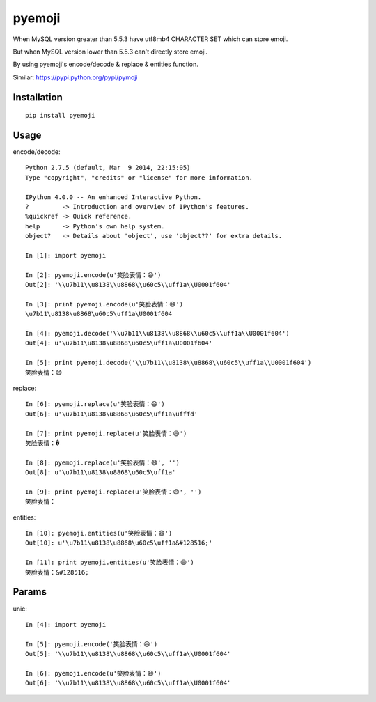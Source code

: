 ========
pyemoji
========

When MySQL version greater than 5.5.3 have utf8mb4 CHARACTER SET which can store emoji.

But when MySQL version lower than 5.5.3 can't directly store emoji.

By using pyemoji's encode/decode & replace & entities function.

Similar: https://pypi.python.org/pypi/pymoji

Installation
============

::

    pip install pyemoji


Usage
=====

encode/decode::

    Python 2.7.5 (default, Mar  9 2014, 22:15:05)
    Type "copyright", "credits" or "license" for more information.

    IPython 4.0.0 -- An enhanced Interactive Python.
    ?         -> Introduction and overview of IPython's features.
    %quickref -> Quick reference.
    help      -> Python's own help system.
    object?   -> Details about 'object', use 'object??' for extra details.

    In [1]: import pyemoji

    In [2]: pyemoji.encode(u'笑脸表情：😄')
    Out[2]: '\\u7b11\\u8138\\u8868\\u60c5\\uff1a\\U0001f604'

    In [3]: print pyemoji.encode(u'笑脸表情：😄')
    \u7b11\u8138\u8868\u60c5\uff1a\U0001f604

    In [4]: pyemoji.decode('\\u7b11\\u8138\\u8868\\u60c5\\uff1a\\U0001f604')
    Out[4]: u'\u7b11\u8138\u8868\u60c5\uff1a\U0001f604'

    In [5]: print pyemoji.decode('\\u7b11\\u8138\\u8868\\u60c5\\uff1a\\U0001f604')
    笑脸表情：😄


replace::

    In [6]: pyemoji.replace(u'笑脸表情：😄')
    Out[6]: u'\u7b11\u8138\u8868\u60c5\uff1a\ufffd'

    In [7]: print pyemoji.replace(u'笑脸表情：😄')
    笑脸表情：�

    In [8]: pyemoji.replace(u'笑脸表情：😄', '')
    Out[8]: u'\u7b11\u8138\u8868\u60c5\uff1a'

    In [9]: print pyemoji.replace(u'笑脸表情：😄', '')
    笑脸表情：


entities::

    In [10]: pyemoji.entities(u'笑脸表情：😄')
    Out[10]: u'\u7b11\u8138\u8868\u60c5\uff1a&#128516;'

    In [11]: print pyemoji.entities(u'笑脸表情：😄')
    笑脸表情：&#128516;


Params
======

unic::

    In [4]: import pyemoji

    In [5]: pyemoji.encode('笑脸表情：😄')
    Out[5]: '\\u7b11\\u8138\\u8868\\u60c5\\uff1a\\U0001f604'

    In [6]: pyemoji.encode(u'笑脸表情：😄')
    Out[6]: '\\u7b11\\u8138\\u8868\\u60c5\\uff1a\\U0001f604'


